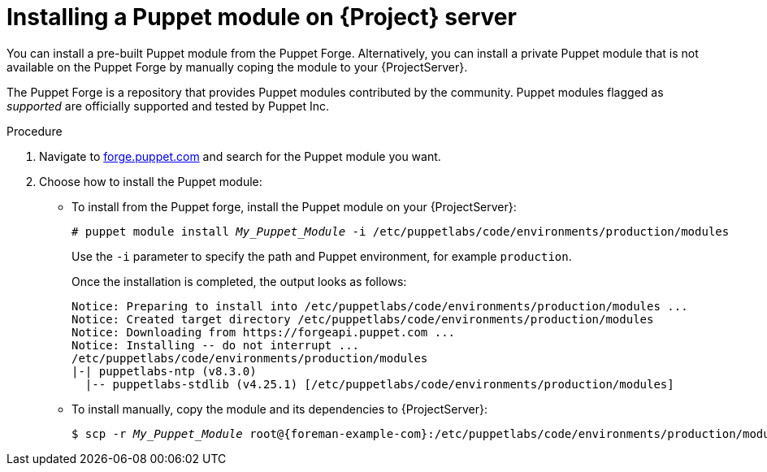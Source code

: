 :_mod-docs-content-type: PROCEDURE

[id="installing_a_puppet_module_{context}"]
= Installing a Puppet module on {Project} server

You can install a pre-built Puppet module from the Puppet Forge.
Alternatively, you can install a private Puppet module that is not available on the Puppet Forge by manually coping the module to your {ProjectServer}.

The Puppet Forge is a repository that provides Puppet modules contributed by the community.
Puppet modules flagged as _supported_ are officially supported and tested by Puppet Inc.

.Procedure
. Navigate to https://forge.puppet.com/[forge.puppet.com] and search for the Puppet module you want.
. Choose how to install the Puppet module:
* To install from the Puppet forge, install the Puppet module on your {ProjectServer}:
+
[options="nowrap", subs="verbatim,quotes,attributes"]
----
# puppet module install _My_Puppet_Module_ -i /etc/puppetlabs/code/environments/production/modules
----
+
Use the `-i` parameter to specify the path and Puppet environment, for example `production`.
+
Once the installation is completed, the output looks as follows:
+
[options="nowrap", subs="verbatim,quotes,attributes"]
----
Notice: Preparing to install into /etc/puppetlabs/code/environments/production/modules ...
Notice: Created target directory /etc/puppetlabs/code/environments/production/modules
Notice: Downloading from https://forgeapi.puppet.com ...
Notice: Installing -- do not interrupt ...
/etc/puppetlabs/code/environments/production/modules
|-| puppetlabs-ntp (v8.3.0)
  |-- puppetlabs-stdlib (v4.25.1) [/etc/puppetlabs/code/environments/production/modules]
----
* To install manually, copy the module and its dependencies to {ProjectServer}:
+
[options="nowrap", subs="verbatim,quotes,attributes"]
----
$ scp -r _My_Puppet_Module_ root@{foreman-example-com}:/etc/puppetlabs/code/environments/production/modules/
----
